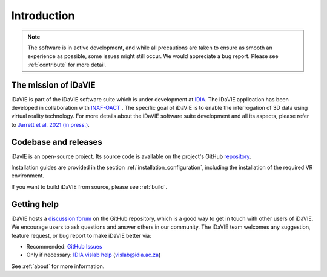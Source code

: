 Introduction
============
.. note:: The software is in active development, and while all precautions are taken to ensure as smooth an experience as possible, some issues might still occur. We would appreciate a bug report. Please see :ref:`contribute` for more detail. 

The mission of iDaVIE
-----------------------
iDaVIE is part of the iDaVIE software suite which is under development at `IDIA <https://www.idia.ac.za>`_. The iDaVIE application has been developed in collaboration with `INAF-OACT <https://www.oact.inaf.it>`_ . The specific goal of iDaVIE is to enable the interrogation of 3D data using virtual reality technology. For more details about the iDaVIE software suite development and all its aspects, please refer to `Jarrett et al. 2021 (in press.) <https://ui.adsabs.harvard.edu/abs/2020arXiv201210342J/abstract>`_.

Codebase and releases
---------------------
iDavIE is an open-source project. Its source code is available on the project's GitHub `repository <https://github.com/idia-astro/iDaVIE/>`_. 

Installation guides are provided in the section :ref:`installation_configuration`, including the installation of the required VR environment.

If you want to build iDaVIE from source, please see :ref:`build`.

Getting help
------------
iDaVIE hosts a `discussion forum <https://github.com/idia-astro/iDaVIE/discussions>`_ on the GitHub repository, which is a good way to get in touch with other users of iDaVIE. We encourage users to ask questions and answer others in our community.
The iDaVIE team welcomes any suggestion, feature request, or bug report to make iDaVIE better via:

* Recommended: `GitHub Issues <https://github.com/idia-astro/iDaVIE/issues>`_
* Only if necessary: `IDIA vislab help <vislab@idia.ac.za>`_ (vislab@idia.ac.za)

See :ref:`about` for more information.

